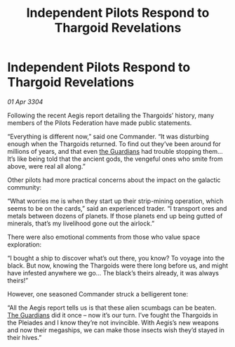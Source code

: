 :PROPERTIES:
:ID:       500014e8-7059-4107-bd40-841219c7f7fd
:END:
#+title: Independent Pilots Respond to Thargoid Revelations
#+filetags: :Thargoid:3304:galnet:

* Independent Pilots Respond to Thargoid Revelations

/01 Apr 3304/

Following the recent Aegis report detailing the Thargoids’ history, many members of the Pilots Federation have made public statements. 

“Everything is different now,” said one Commander. “It was disturbing enough when the Thargoids returned. To find out they’ve been around for millions of years, and that even [[id:f57cff55-3348-45ea-b76f-d0eaa3c68165][the Guardians]] had trouble stopping them… It’s like being told that the ancient gods, the vengeful ones who smite from above, were real all along.” 

Other pilots had more practical concerns about the impact on the galactic community: 

“What worries me is when they start up their strip-mining operation, which seems to be on the cards,” said an experienced trader. “I transport ores and metals between dozens of planets. If those planets end up being gutted of minerals, that’s my livelihood gone out the airlock.” 

There were also emotional comments from those who value space exploration: 

“I bought a ship to discover what’s out there, you know? To voyage into the black. But now, knowing the Thargoids were there long before us, and might have infested anywhere we go… The black’s theirs already, it was always theirs!” 

However, one seasoned Commander struck a belligerent tone: 

“All the Aegis report tells us is that these alien scumbags can be beaten. [[id:f57cff55-3348-45ea-b76f-d0eaa3c68165][The Guardians]] did it once – now it’s our turn. I’ve fought the Thargoids in the Pleiades and I know they’re not invincible. With Aegis’s new weapons and now their megaships, we can make those insects wish they’d stayed in their hives.”
